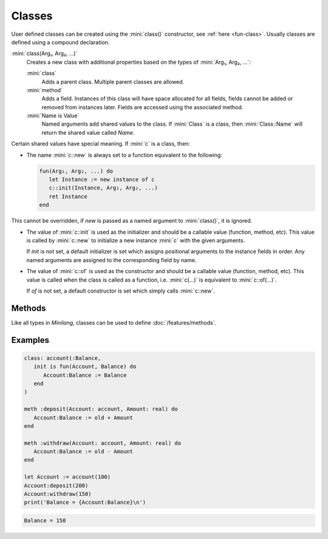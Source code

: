 Classes
=======

User defined classes can be created using the :mini:`class()` constructor, see :ref:`here <fun-class>`. Usually classes are defined using a compound declaration.

:mini:`class(Arg₁, Arg₂, ...)`
   Creates a new class with additional properties based on the types of :mini:`Arg₁, Arg₂, ...`:

   :mini:`class`
      Adds a parent class. Multiple parent classes are allowed.
   
   :mini:`method`
      Adds a field. Instances of this class will have space allocated for all fields, fields cannot be added or removed from instances later. Fields are accessed using the associated method.
      
   :mini:`Name is Value`
      Named arguments add shared values to the class. If :mini:`Class` is a class, then :mini:`Class::Name` will return the shared value called *Name*.

Certain shared values have special meaning. If :mini:`c` is a class, then:

* The name :mini:`c::new` is always set to a function equivalent to the following:
  
  .. code-block:: mini
  
   fun(Arg₁, Arg₂, ...) do
      let Instance := new instance of c
      c::init(Instance, Arg₁, Arg₂, ...)
      ret Instance
   end
  
This cannot be overridden, if *new* is passed as a named argument to :mini:`class()`, it is ignored.

* The value of :mini:`c::init` is used as the initializer and should be a callable value (function, method, etc). This value is called by :mini:`c::new` to initialize a new instance :mini:`c` with the given arguments.

  If *init* is not set, a default initializer is set which assigns positional arguments to the instance fields in order. Any named arguments are assigned to the corresponding field by name. 

* The value of :mini:`c::of` is used as the constructor and should be a callable value (function, method, etc). This value is called when the class is called as a function, i.e. :mini:`c(...)` is equivalent to :mini:`c::of(...)`. 

  If *of* is not set, a default constructor is set which simply calls :mini:`c::new`.

Methods
-------

Like all types in *Minilang*, classes can be used to define :doc:`/features/methods`.

Examples
--------

.. code-block:: mini

   class: account(:Balance,
      init is fun(Account, Balance) do
         Account:Balance := Balance
      end
   )
   
   meth :deposit(Account: account, Amount: real) do
      Account:Balance := old + Amount
   end
   
   meth :withdraw(Account: account, Amount: real) do
      Account:Balance := old - Amount
   end
   
   let Account := account(100)
   Account:deposit(200)
   Account:withdraw(150)
   print('Balance = {Account:Balance}\n')

.. code-block:: console

   Balance = 150

